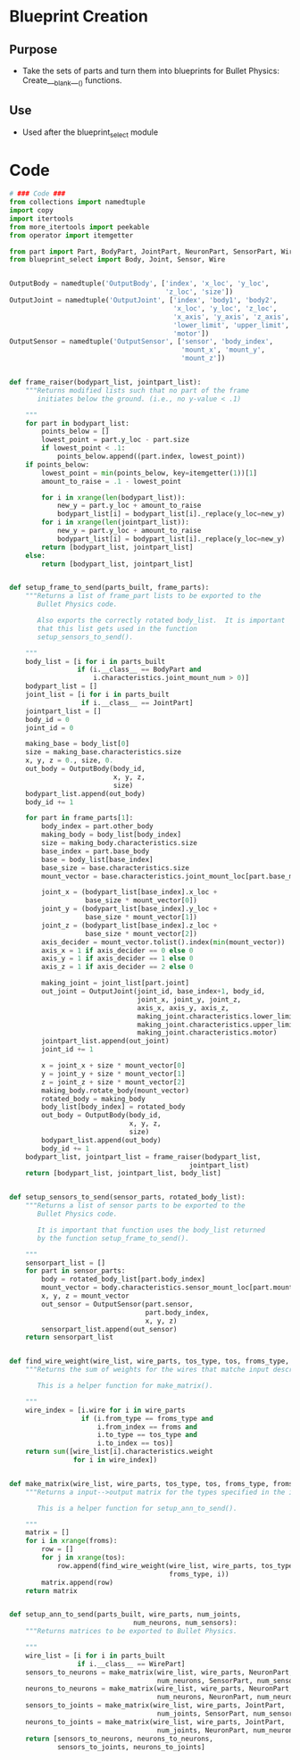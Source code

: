 * Blueprint Creation
** Purpose
+ Take the sets of parts and turn them into blueprints for Bullet
  Physics: Create___blank___() functions.
** Use
+ Used after the blueprint_select module
* Code
#+Name: blueprint_code
#+BEGIN_SRC python :results output replace pp :export both :tangle yes
  # ### Code ###
  from collections import namedtuple
  import copy
  import itertools
  from more_itertools import peekable
  from operator import itemgetter
  
  from part import Part, BodyPart, JointPart, NeuronPart, SensorPart, WirePart
  from blueprint_select import Body, Joint, Sensor, Wire
  
  
  OutputBody = namedtuple('OutputBody', ['index', 'x_loc', 'y_loc',
                                         'z_loc', 'size'])
  OutputJoint = namedtuple('OutputJoint', ['index', 'body1', 'body2',
                                           'x_loc', 'y_loc', 'z_loc',
                                           'x_axis', 'y_axis', 'z_axis',
                                           'lower_limit', 'upper_limit',
                                           'motor'])
  OutputSensor = namedtuple('OutputSensor', ['sensor', 'body_index',
                                             'mount_x', 'mount_y',
                                             'mount_z'])
  
  
  def frame_raiser(bodypart_list, jointpart_list):
      """Returns modified lists such that no part of the frame 
         initiates below the ground. (i.e., no y-value < .1)
  
      """
      for part in bodypart_list:
          points_below = []
          lowest_point = part.y_loc - part.size
          if lowest_point < .1:
              points_below.append((part.index, lowest_point))
      if points_below:
          lowest_point = min(points_below, key=itemgetter(1))[1]
          amount_to_raise = .1 - lowest_point
      
          for i in xrange(len(bodypart_list)):
              new_y = part.y_loc + amount_to_raise
              bodypart_list[i] = bodypart_list[i]._replace(y_loc=new_y)
          for i in xrange(len(jointpart_list)):
              new_y = part.y_loc + amount_to_raise
              bodypart_list[i] = bodypart_list[i]._replace(y_loc=new_y)
          return [bodypart_list, jointpart_list]
      else:
          return [bodypart_list, jointpart_list]
  
  
  def setup_frame_to_send(parts_built, frame_parts):
      """Returns a list of frame_part lists to be exported to the 
         Bullet Physics code.
  
         Also exports the correctly rotated body_list.  It is important
         that this list gets used in the function
         setup_sensors_to_send().
  
      """
      body_list = [i for i in parts_built
                   if (i.__class__ == BodyPart and
                       i.characteristics.joint_mount_num > 0)]
      bodypart_list = []
      joint_list = [i for i in parts_built
                    if i.__class__ == JointPart]
      jointpart_list = []
      body_id = 0
      joint_id = 0
  
      making_base = body_list[0]
      size = making_base.characteristics.size
      x, y, z = 0., size, 0.
      out_body = OutputBody(body_id,
                            x, y, z,
                            size)
      bodypart_list.append(out_body)
      body_id += 1
  
      for part in frame_parts[1]:
          body_index = part.other_body
          making_body = body_list[body_index]
          size = making_body.characteristics.size
          base_index = part.base_body
          base = body_list[base_index]
          base_size = base.characteristics.size
          mount_vector = base.characteristics.joint_mount_loc[part.base_mount]
  
          joint_x = (bodypart_list[base_index].x_loc +
                     base_size * mount_vector[0])
          joint_y = (bodypart_list[base_index].y_loc +
                     base_size * mount_vector[1])
          joint_z = (bodypart_list[base_index].z_loc +
                     base_size * mount_vector[2])
          axis_decider = mount_vector.tolist().index(min(mount_vector))
          axis_x = 1 if axis_decider == 0 else 0
          axis_y = 1 if axis_decider == 1 else 0
          axis_z = 1 if axis_decider == 2 else 0
  
          making_joint = joint_list[part.joint]
          out_joint = OutputJoint(joint_id, base_index+1, body_id,
                                  joint_x, joint_y, joint_z,
                                  axis_x, axis_y, axis_z,
                                  making_joint.characteristics.lower_limit,
                                  making_joint.characteristics.upper_limit,
                                  making_joint.characteristics.motor)
          jointpart_list.append(out_joint)
          joint_id += 1
  
          x = joint_x + size * mount_vector[0]
          y = joint_y + size * mount_vector[1]
          z = joint_z + size * mount_vector[2]
          making_body.rotate_body(mount_vector)
          rotated_body = making_body
          body_list[body_index] = rotated_body
          out_body = OutputBody(body_id,
                                x, y, z,
                                size)
          bodypart_list.append(out_body)
          body_id += 1
      bodypart_list, jointpart_list = frame_raiser(bodypart_list,
                                               jointpart_list)
      return [bodypart_list, jointpart_list, body_list]
  
  
  def setup_sensors_to_send(sensor_parts, rotated_body_list):
      """Returns a list of sensor parts to be exported to the 
         Bullet Physics code.
  
         It is important that function uses the body_list returned 
         by the function setup_frame_to_send().
  
      """
      sensorpart_list = []
      for part in sensor_parts:
          body = rotated_body_list[part.body_index]
          mount_vector = body.characteristics.sensor_mount_loc[part.mount_used]
          x, y, z = mount_vector
          out_sensor = OutputSensor(part.sensor,
                                    part.body_index,
                                    x, y, z)
          sensorpart_list.append(out_sensor)
      return sensorpart_list
  
  
  def find_wire_weight(wire_list, wire_parts, tos_type, tos, froms_type, froms):
      """Returns the sum of weights for the wires that matche input description.
  
         This is a helper function for make_matrix().
  
      """
      wire_index = [i.wire for i in wire_parts
                    if (i.from_type == froms_type and
                        i.from_index == froms and
                        i.to_type == tos_type and
                        i.to_index == tos)]
      return sum([wire_list[i].characteristics.weight
                  for i in wire_index])
  
  
  def make_matrix(wire_list, wire_parts, tos_type, tos, froms_type, froms):
      """Returns a input-->output matrix for the types specified in the inputs.
  
         This is a helper function for setup_ann_to_send().
  
      """
      matrix = []
      for i in xrange(froms):
          row = []
          for j in xrange(tos):
              row.append(find_wire_weight(wire_list, wire_parts, tos_type, j,
                                          froms_type, i))
          matrix.append(row)
      return matrix    
  
  
  def setup_ann_to_send(parts_built, wire_parts, num_joints, 
                                 num_neurons, num_sensors):
      """Returns matrices to be exported to Bullet Physics.
      
      """
      wire_list = [i for i in parts_built
                   if i.__class__ == WirePart]
      sensors_to_neurons = make_matrix(wire_list, wire_parts, NeuronPart,
                                       num_neurons, SensorPart, num_sensors)
      neurons_to_neurons = make_matrix(wire_list, wire_parts, NeuronPart,
                                       num_neurons, NeuronPart, num_neurons)
      sensors_to_joints = make_matrix(wire_list, wire_parts, JointPart,
                                       num_joints, SensorPart, num_sensors)
      neurons_to_joints = make_matrix(wire_list, wire_parts, JointPart,
                                       num_joints, NeuronPart, num_neurons)
      return [sensors_to_neurons, neurons_to_neurons,
              sensors_to_joints, neurons_to_joints]
#+END_SRC

